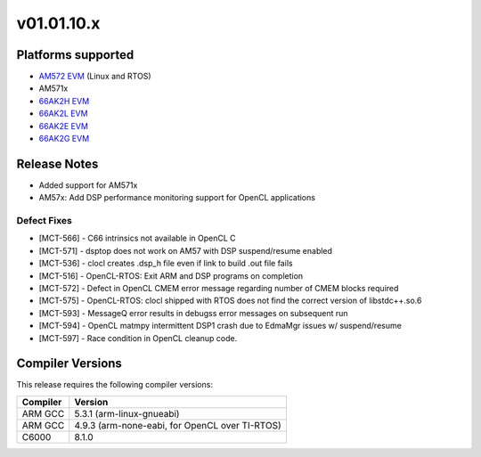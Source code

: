*************************
v01.01.10.x
*************************

Platforms supported
===================

* `AM572 EVM`_ (Linux and RTOS)
* AM571x
* `66AK2H EVM`_
* `66AK2L EVM`_
* `66AK2E EVM`_
* `66AK2G EVM`_


Release Notes
=============
* Added support for AM571x
* AM57x: Add DSP performance monitoring support for OpenCL applications 

Defect Fixes
------------
* [MCT-566] - C66 intrinsics not available in OpenCL C
* [MCT-571] - dsptop does not work on AM57 with DSP suspend/resume enabled
* [MCT-536] - clocl creates .dsp_h file even if link to build .out file fails

* [MCT-516] - OpenCL-RTOS: Exit ARM and DSP programs on completion
* [MCT-572] - Defect in OpenCL CMEM error message regarding number of CMEM blocks required
* [MCT-575] - OpenCL-RTOS: clocl shipped with RTOS does not find the correct version of libstdc++.so.6
* [MCT-593] - MessageQ error results in debugss error messages on subsequent run
* [MCT-594] - OpenCL matmpy intermittent DSP1 crash due to EdmaMgr issues w/ suspend/resume
* [MCT-597] - Race condition in OpenCL cleanup code.

Compiler Versions
=================
This release requires the following compiler versions:

========           ========
Compiler           Version
========           ========
ARM GCC            5.3.1 (arm-linux-gnueabi)
ARM GCC            4.9.3 (arm-none-eabi, for OpenCL over TI-RTOS)
C6000              8.1.0
========           ========


.. _AM572 EVM:          http://www.ti.com/tool/tmdsevm572x
.. _66AK2H EVM:         http://www.ti.com/tool/EVMK2H
.. _66AK2L EVM:         http://www.ti.com/tool/XEVMK2LX
.. _66AK2E EVM:         http://www.ti.com/tool/XEVMK2EX
.. _66AK2G EVM:         http://www.ti.com/tool/EVMK2G
